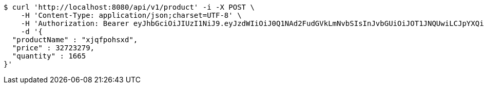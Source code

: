 [source,bash]
----
$ curl 'http://localhost:8080/api/v1/product' -i -X POST \
    -H 'Content-Type: application/json;charset=UTF-8' \
    -H 'Authorization: Bearer eyJhbGciOiJIUzI1NiJ9.eyJzdWIiOiJ0Q1NAd2FudGVkLmNvbSIsInJvbGUiOiJOT1JNQUwiLCJpYXQiOjE3MTY5NDk3MjAsImV4cCI6MTcxNjk1MzMyMH0.vNrH4WMZsi2m_5xpQ9oPW9qXA3h0ZJBawA4Dqezjt-E' \
    -d '{
  "productName" : "xjqfpohsxd",
  "price" : 32723279,
  "quantity" : 1665
}'
----